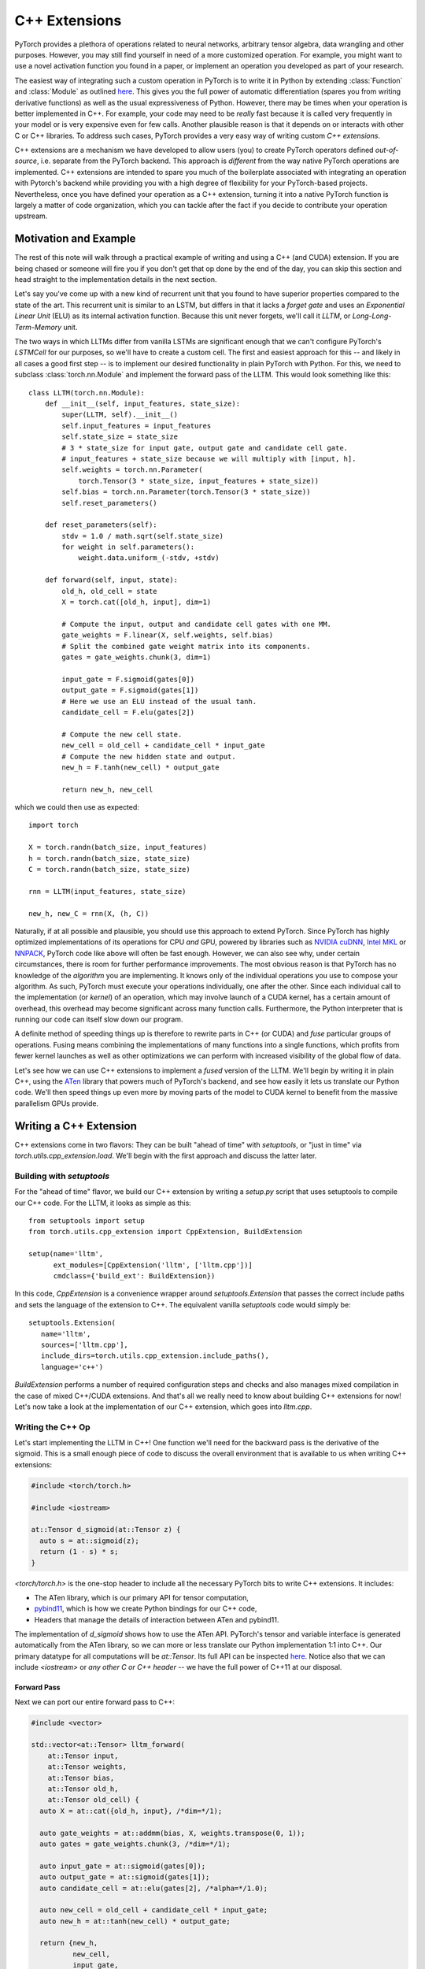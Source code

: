 C++ Extensions
==============

PyTorch provides a plethora of operations related to neural networks, arbitrary
tensor algebra, data wrangling and other purposes. However, you may still find
yourself in need of a more customized operation. For example, you might want to
use a novel activation function you found in a paper, or implement an operation
you developed as part of your research.

The easiest way of integrating such a custom operation in PyTorch is to write it
in Python by extending :class:`Function` and :class:`Module` as outlined `here
<http://pytorch.org/docs/master/notes/extending.html>`_. This gives you the full
power of automatic differentiation (spares you from writing derivative
functions) as well as the usual expressiveness of Python. However, there may be
times when your operation is better implemented in C++. For example, your code
may need to be *really* fast because it is called very frequently in your model
or is very expensive even for few calls. Another plausible reason is that it
depends on or interacts with other C or C++ libraries. To address such cases,
PyTorch provides a very easy way of writing custom *C++ extensions*.

C++ extensions are a mechanism we have developed to allow users (you) to create
PyTorch operators defined *out-of-source*, i.e. separate from the PyTorch
backend. This approach is *different* from the way native PyTorch operations are
implemented. C++ extensions are intended to spare you much of the boilerplate
associated with integrating an operation with Pytorch's backend while providing
you with a high degree of flexibility for your PyTorch-based projects.
Nevertheless, once you have defined your operation as a C++ extension, turning
it into a native PyTorch function is largely a matter of code organization,
which you can tackle after the fact if you decide to contribute your operation
upstream.

Motivation and Example
----------------------

The rest of this note will walk through a practical example of writing and using
a C++ (and CUDA) extension. If you are being chased or someone will fire you if
you don't get that op done by the end of the day, you can skip this section and
head straight to the implementation details in the next section.

Let's say you've come up with a new kind of recurrent unit that you found to
have superior properties compared to the state of the art. This recurrent unit
is similar to an LSTM, but differs in that it lacks a *forget gate* and uses an
*Exponential Linear Unit* (ELU) as its internal activation function. Because
this unit never forgets, we'll call it *LLTM*, or *Long-Long-Term-Memory* unit.

The two ways in which LLTMs differ from vanilla LSTMs are significant enough
that we can't configure PyTorch's `LSTMCell` for our purposes, so we'll have to
create a custom cell. The first and easiest approach for this -- and likely in
all cases a good first step -- is to implement our desired functionality in
plain PyTorch with Python. For this, we need to subclass
:class:`torch.nn.Module` and implement the forward pass of the LLTM. This would
look something like this::

  class LLTM(torch.nn.Module):
      def __init__(self, input_features, state_size):
          super(LLTM, self).__init__()
          self.input_features = input_features
          self.state_size = state_size
          # 3 * state_size for input gate, output gate and candidate cell gate.
          # input_features + state_size because we will multiply with [input, h].
          self.weights = torch.nn.Parameter(
              torch.Tensor(3 * state_size, input_features + state_size))
          self.bias = torch.nn.Parameter(torch.Tensor(3 * state_size))
          self.reset_parameters()

      def reset_parameters(self):
          stdv = 1.0 / math.sqrt(self.state_size)
          for weight in self.parameters():
              weight.data.uniform_(-stdv, +stdv)

      def forward(self, input, state):
          old_h, old_cell = state
          X = torch.cat([old_h, input], dim=1)

          # Compute the input, output and candidate cell gates with one MM.
          gate_weights = F.linear(X, self.weights, self.bias)
          # Split the combined gate weight matrix into its components.
          gates = gate_weights.chunk(3, dim=1)

          input_gate = F.sigmoid(gates[0])
          output_gate = F.sigmoid(gates[1])
          # Here we use an ELU instead of the usual tanh.
          candidate_cell = F.elu(gates[2])

          # Compute the new cell state.
          new_cell = old_cell + candidate_cell * input_gate
          # Compute the new hidden state and output.
          new_h = F.tanh(new_cell) * output_gate

          return new_h, new_cell

which we could then use as expected::

  import torch

  X = torch.randn(batch_size, input_features)
  h = torch.randn(batch_size, state_size)
  C = torch.randn(batch_size, state_size)

  rnn = LLTM(input_features, state_size)

  new_h, new_C = rnn(X, (h, C))

Naturally, if at all possible and plausible, you should use this approach to
extend PyTorch. Since PyTorch has highly optimized implementations of its
operations for CPU *and* GPU, powered by libraries such as `NVIDIA cuDNN
<https://developer.nvidia.com/cudnn>`_, `Intel MKL
<https://software.intel.com/en-us/mkl>`_ or `NNPACK
<https://github.com/Maratyszcza/NNPACK>`_, PyTorch code like above will often be
fast enough. However, we can also see why, under certain circumstances, there is
room for further performance improvements. The most obvious reason is that
PyTorch has no knowledge of the *algorithm* you are implementing. It knows only
of the individual operations you use to compose your algorithm. As such, PyTorch
must execute your operations individually, one after the other. Since each
individual call to the implementation (or *kernel*) of an operation, which may
involve launch of a CUDA kernel, has a certain amount of overhead, this overhead
may become significant across many function calls. Furthermore, the Python
interpreter that is running our code can itself slow down our program.

A definite method of speeding things up is therefore to rewrite parts in C++ (or
CUDA) and *fuse* particular groups of operations. Fusing means combining the
implementations of many functions into a single functions, which profits from
fewer kernel launches as well as other optimizations we can perform with
increased visibility of the global flow of data.

Let's see how we can use C++ extensions to implement a *fused* version of the
LLTM. We'll begin by writing it in plain C++, using the `ATen
<https://github.com/zdevito/ATen>`_ library that powers much of PyTorch's
backend, and see how easily it lets us translate our Python code. We'll then
speed things up even more by moving parts of the model to CUDA kernel to benefit
from the massive parallelism GPUs provide.

Writing a C++ Extension
-----------------------

C++ extensions come in two flavors: They can be built "ahead of time" with
`setuptools`, or "just in time" via `torch.utils.cpp_extension.load`. We'll
begin with the first approach and discuss the latter later.

Building with `setuptools`
^^^^^^^^^^^^^^^^^^^^^^^^^^

For the "ahead of time" flavor, we build our C++ extension by writing a
`setup.py` script that uses setuptools to compile our C++ code. For the LLTM, it
looks as simple as this::

  from setuptools import setup
  from torch.utils.cpp_extension import CppExtension, BuildExtension

  setup(name='lltm',
        ext_modules=[CppExtension('lltm', ['lltm.cpp'])]
        cmdclass={'build_ext': BuildExtension})


In this code, `CppExtension` is a convenience wrapper around
`setuptools.Extension` that passes the correct include paths and sets the
language of the extension to C++. The equivalent vanilla `setuptools` code would
simply be::

  setuptools.Extension(
     name='lltm',
     sources=['lltm.cpp'],
     include_dirs=torch.utils.cpp_extension.include_paths(),
     language='c++')

`BuildExtension` performs a number of required configuration steps and checks
and also manages mixed compilation in the case of mixed C++/CUDA extensions. And
that's all we really need to know about building C++ extensions for now! Let's
now take a look at the implementation of our C++ extension, which goes into
`lltm.cpp`.

Writing the C++ Op
^^^^^^^^^^^^^^^^^^

Let's start implementing the LLTM in C++! One function we'll need for the
backward pass is the derivative of the sigmoid. This is a small enough piece of
code to discuss the overall environment that is available to us when writing C++
extensions:

.. code-block:: cpp

  #include <torch/torch.h>

  #include <iostream>

  at::Tensor d_sigmoid(at::Tensor z) {
    auto s = at::sigmoid(z);
    return (1 - s) * s;
  }

`<torch/torch.h>` is the one-stop header to include all the necessary PyTorch
bits to write C++ extensions. It includes:

- The ATen library, which is our primary API for tensor computation,
- `pybind11 <https://github.com/pybind/pybind11>`_, which is how we create Python bindings for our C++ code,
- Headers that manage the details of interaction between ATen and pybind11.

The implementation of `d_sigmoid` shows how to use the ATen API. PyTorch's
tensor and variable interface is generated automatically from the ATen library,
so we can more or less translate our Python implementation 1:1 into C++. Our
primary datatype for all computations will be `at::Tensor`. Its full API can be
inspected `here
<https://github.com/pytorch/pytorch/blob/master/aten/doc/Tensor.h>`_. Notice
also that we can include `<iostream>` or *any other C or C++ header* -- we have
the full power of C++11 at our disposal.

Forward Pass
************

Next we can port our entire forward pass to C++:

.. code-block:: cpp

  #include <vector>

  std::vector<at::Tensor> lltm_forward(
      at::Tensor input,
      at::Tensor weights,
      at::Tensor bias,
      at::Tensor old_h,
      at::Tensor old_cell) {
    auto X = at::cat({old_h, input}, /*dim=*/1);

    auto gate_weights = at::addmm(bias, X, weights.transpose(0, 1));
    auto gates = gate_weights.chunk(3, /*dim=*/1);

    auto input_gate = at::sigmoid(gates[0]);
    auto output_gate = at::sigmoid(gates[1]);
    auto candidate_cell = at::elu(gates[2], /*alpha=*/1.0);

    auto new_cell = old_cell + candidate_cell * input_gate;
    auto new_h = at::tanh(new_cell) * output_gate;

    return {new_h,
            new_cell,
            input_gate,
            output_gate,
            candidate_cell,
            X,
            gate_weights};
  }

Backward Pass
*************

At this time, PyTorch's C++ interface does not support automatic
differentiation. This is something the PyTorch team is working on, but it is not
available yet. As such, we have to also implement the backward pass of our LLTM,
which computes the derivative of the loss with respect to each input of the
forward pass. Ultimately, we will plop both the forward and backward function
into a `torch.nn.Function` to create a nice Python binding. The backward
function is slightly more involved, so we'll not dig deeper into the code (if
you are interested, `Alex Graves' thesis
<http://www.cs.toronto.edu/~graves/phd.pdf>`_ is a good read for more
information on this):

.. code-block:: cpp

  // tanh'(z) = 1 - tanh^2(z)
  at::Tensor d_tanh(at::Tensor z) {
    return 1 - z.tanh().pow(2);
  }

  // elu'(z) = relu'(z) + { alpha * exp(z) if (alpha * (exp(z) - 1)) < 0, else 0}
  at::Tensor d_elu(at::Tensor z, at::Scalar alpha = 1.0) {
    auto e = z.exp();
    auto mask = (alpha * (e - 1)) < 0;
    return (z > 0).type_as(z) + mask.type_as(z) * (alpha * e);
  }

  std::vector<at::Tensor> lltm_backward(
      at::Tensor grad_h,
      at::Tensor grad_cell,
      at::Tensor new_cell,
      at::Tensor input_gate,
      at::Tensor output_gate,
      at::Tensor candidate_cell,
      at::Tensor X,
      at::Tensor gate_weights,
      at::Tensor weights) {
    auto d_output_gate = at::tanh(new_cell) * grad_h;
    auto d_tanh_new_cell = output_gate * grad_h;
    auto d_new_cell = d_tanh(new_cell) * d_tanh_new_cell + grad_cell;

    auto d_old_cell = d_new_cell;
    auto d_candidate_cell = input_gate * d_new_cell;
    auto d_input_gate = candidate_cell * d_new_cell;

    auto gates = gate_weights.chunk(3, /*dim=*/1);
    d_input_gate *= d_sigmoid(gates[0]);
    d_output_gate *= d_sigmoid(gates[1]);
    d_candidate_cell *= d_elu(gates[2]);

    auto d_gates =
        at::cat({d_input_gate, d_output_gate, d_candidate_cell}, /*dim=*/1);

    auto d_weights = d_gates.t().mm(X);
    auto d_bias = d_gates.sum(/*dim=*/0, /*keepdim=*/true);

    auto d_X = d_gates.mm(weights);
    const auto state_size = grad_h.size(1);
    auto d_old_h = d_X.slice(/*dim=*/1, 0, state_size);
    auto d_input = d_X.slice(/*dim=*/1, state_size);

    return {d_old_h, d_input, d_weights, d_bias, d_old_cell};
  }

Binding to Python
^^^^^^^^^^^^^^^^^

Once you have your operation written in C++ and ATen, you can use pybind11 to
bind your C++ functions or classes into Python in a very simple manner.
Questions or issues you have about this part of PyTorch C++ extensions will
largely be addressed by `pybind11 documentation
<http://pybind11.readthedocs.io/en/master/>`_.

For our extensions, the necessary binding code spans only four lines:

.. code-block:: cpp

  PYBIND11_MODULE(TORCH_EXTENSION_NAME, m) {
    m.def("forward", &lltm_forward, "LLTM forward");
    m.def("backward", &lltm_backward, "LLTM backward");
  }

One bit to note here is the macro `TORCH_EXTENSION_NAME`. The torch extension
build will define it as the name you give your extension in the `setup.py`
script. In this case, the value of `TORCH_EXTENSION_NAME` would be "lltm". This
is to avoid having to maintain the name of the extension in two places (the
build script and your C++ code), as a mismatch between the two can lead to nasty
and hard to track issues.

Using Your Extension
^^^^^^^^^^^^^^^^^^^^

We are now set to import our extension in PyTorch. At this point, your directory
structure could look something like this::

  pytorch/
    lltm-extension/
      lltm.cpp
      setup.py

Now, run `python setup.py install` to build and install your extension. This
should look something like this::

  running install
  running bdist_egg
  running egg_info
  writing lltm.egg-info/PKG-INFO
  writing dependency_links to lltm.egg-info/dependency_links.txt
  writing top-level names to lltm.egg-info/top_level.txt
  reading manifest file 'lltm.egg-info/SOURCES.txt'
  writing manifest file 'lltm.egg-info/SOURCES.txt'
  installing library code to build/bdist.linux-x86_64/egg
  running install_lib
  running build_ext
  building 'lltm' extension
  gcc -Wsign-compare -DNDEBUG -g -fwrapv -O3 -Wall -Wstrict-prototypes -fPIC -I~/local/miniconda/lib/python3.6/site-packages/torch/lib/include -I~/local/miniconda/lib/python3.6/site-packages/torch/lib/include/TH -I~/local/miniconda/lib/python3.6/site-packages/torch/lib/include/THC -I~/local/miniconda/include/python3.6m -c lltm.cpp -o build/temp.linux-x86_64-3.6/lltm.o -DTORCH_EXTENSION_NAME=lltm -std=c++11
  cc1plus: warning: command line option ‘-Wstrict-prototypes’ is valid for C/ObjC but not for C++
  g++ -pthread -shared -B ~/local/miniconda/compiler_compat -L~/local/miniconda/lib -Wl,-rpath=~/local/miniconda/lib -Wl,--no-as-needed -Wl,--sysroot=/ build/temp.linux-x86_64-3.6/lltm.o -o build/lib.linux-x86_64-3.6/lltm.cpython-36m-x86_64-linux-gnu.so
  creating build/bdist.linux-x86_64/egg
  copying build/lib.linux-x86_64-3.6/lltm_cuda.cpython-36m-x86_64-linux-gnu.so -> build/bdist.linux-x86_64/egg
  copying build/lib.linux-x86_64-3.6/lltm.cpython-36m-x86_64-linux-gnu.so -> build/bdist.linux-x86_64/egg
  creating stub loader for lltm.cpython-36m-x86_64-linux-gnu.so
  byte-compiling build/bdist.linux-x86_64/egg/lltm.py to lltm.cpython-36.pyc
  creating build/bdist.linux-x86_64/egg/EGG-INFO
  copying lltm.egg-info/PKG-INFO -> build/bdist.linux-x86_64/egg/EGG-INFO
  copying lltm.egg-info/SOURCES.txt -> build/bdist.linux-x86_64/egg/EGG-INFO
  copying lltm.egg-info/dependency_links.txt -> build/bdist.linux-x86_64/egg/EGG-INFO
  copying lltm.egg-info/top_level.txt -> build/bdist.linux-x86_64/egg/EGG-INFO
  writing build/bdist.linux-x86_64/egg/EGG-INFO/native_libs.txt
  zip_safe flag not set; analyzing archive contents...
  __pycache__.lltm.cpython-36: module references __file__
  creating 'dist/lltm-0.0.0-py3.6-linux-x86_64.egg' and adding 'build/bdist.linux-x86_64/egg' to it
  removing 'build/bdist.linux-x86_64/egg' (and everything under it)
  Processing lltm-0.0.0-py3.6-linux-x86_64.egg
  removing '/data/users/psag/miniconda/lib/python3.6/site-packages/lltm-0.0.0-py3.6-linux-x86_64.egg' (and everything under it)
  creating /data/users/psag/miniconda/lib/python3.6/site-packages/lltm-0.0.0-py3.6-linux-x86_64.egg
  Extracting lltm-0.0.0-py3.6-linux-x86_64.egg to /data/users/psag/miniconda/lib/python3.6/site-packages
  lltm 0.0.0 is already the active version in easy-install.pth

  Installed ~/local/miniconda/lib/python3.6/site-packages/lltm-0.0.0-py3.6-linux-x86_64.egg
  Processing dependencies for lltm==0.0.0
  Finished processing dependencies for lltm==0.0.0

A small note on compilers: Due to ABI versioning issues, the compiler you use to
build your C++ extension must be *ABI-compatible* with the compiler PyTorch was
built with. In practice, this means that you must use GCC version 4.9 and above.
For Ubuntu 16.04 and other more-recent Linux distributions, this should be the
default compiler already. On MacOS, you will have to download GCC (e.g. `brew
install gcc` will give you GCC 7 at the time of this writing). In the worst
case, you can build PyTorch from source with your compiler and then build the
extension with that same compiler.

Once your extension is built, you can simply import it in Python, using the name
you specified in your `setup.py` script. Just be sure to `import torch` first,
as this will resolve some symbols that the dynamic linker must see::

  In [1]: import torch
  In [2]: import lltm
  In [3]: lltm.forward
  Out[3]: <function lltm.PyCapsule.forward>

If we call `help()` on the function or module, we can see that its signature
matches our C++ code::

  In[4] help(lltm.forward)
  forward(...) method of builtins.PyCapsule instance
      forward(arg0: at::Tensor, arg1: at::Tensor, arg2: at::Tensor, arg3: at::Tensor, arg4: at::Tensor) -> List[at::Tensor]

      LLTM forward

Since we are now able to call our C++ functions from Python, we can wrap them
with :class:`torch.nn.Function` and :class:`torch.nn.Module` to make them first
class citizens of PyTorch::

  import math
  import torch

  # Our module!
  import lltm

  class LLTMFunction(torch.nn.Function):
      @staticmethod
      def forward(ctx, input, weights, bias, old_h, old_cell):
          outputs = lltm.forward(input, weights, bias, old_h, old_cell)
          new_h, new_cell = outputs[:2]
          variables = outputs[1:] + [weights, old_cell]
          ctx.save_for_backward(*variables)

          return new_h, new_cell

      @staticmethod
      def backward(ctx, grad_h, grad_cell):
          d_old_h, d_input, d_weights, d_bias, d_old_cell = lltm.backward(
              grad_h, grad_cell, *ctx.saved_variables)
          return d_input, d_weights, d_bias, d_old_h, d_old_cell


  class LLTM(torch.nn.Module):
      def __init__(self, input_features, state_size):
          super(LLTM, self).__init__()
          self.input_features = input_features
          self.state_size = state_size
          self.weights = torch.nn.Parameter(
              torch.Tensor(3 * state_size, input_features + state_size))
          self.bias = torch.nn.Parameter(torch.Tensor(3 * state_size))
          self.reset_parameters()

      def reset_parameters(self):
          stdv = 1.0 / math.sqrt(self.state_size)
          for weight in self.parameters():
              weight.data.uniform_(-stdv, +stdv)

      def forward(self, input, state):
          return LLTMFunction.apply(input, self.weights, self.bias, *state)

Performance Comparison
**********************

Now that we are able to use and call our C++ code from PyTorch, we can run a
small benchmark to see how much performance we gained from rewriting our op in
C++. We'll run the LLTM forwards and backwards a few times and measure the
duration::

  import torch

  batch_size = 16
  input_features = 32
  state_size = 128

  X = torch.randn(batch_size, input_features)
  h = torch.randn(batch_size, state_size)
  C = torch.randn(batch_size, state_size)

  rnn = LLTM(input_features, state_size)

  forward = 0
  backward = 0
  for _ in range(100000):
      start = time.time()
      new_h, new_C = rnn(X, (h, C))
      forward += time.time() - start

      start = time.time()
      (new_h.sum() + new_C.sum()).backward()
      backward += time.time() - start

  print('Forward: {:.3f} us | Backward {:.3f} us'.format(forward * 1e6/1e5, backward * 1e6/1e5))

If we run this code with the original LLTM we wrote in pure Python at the start
of this post, we get the following numbers (on my machine)::

  Forward: 506.480 us | Backward 444.694 us

and with our new C++ version::

  Forward: 349.335 us | Backward 443.523 us

We can already see a significant speedup for the forward function (more than
30%). For the backward function a speedup is visible, albeit not major one. The
backward pass I wrote above was not particularly optimized and could definitely
be improved. Also, PyTorch's automatic differentiation engine can automatically
parallelize computation graphs, may use a more efficient flow of operations
overall, and is also implemented in C++, so it's expected to be fast.
Nevertheless, this is a good start.

Performance on GPU Devices
**************************

A wonderful fact about PyTorch's *ATen* backend is that it abstracts the
computing device you are running on. This means the same code we wrote for CPU
can *also* run on GPU, and individual operations will correspondingly dispatch
to GPU-optimized implementations. For certain operations like matrix multiply
(like `mm` or `admm`), this is a big win. Let's take a look at how much
performance we gain from running our C++ code with CUDA tensors. No changes to
our implementation are required, we simply need to move our tensors to GPU
memory with `.cuda()` from Python::

  import torch

  assert torch.cuda.is_available()

  batch_size = 16
  input_features = 32
  state_size = 128

  # Note the .cuda() calls here
  X = torch.randn(batch_size, input_features).cuda()
  h = torch.randn(batch_size, state_size).cuda()
  C = torch.randn(batch_size, state_size).cuda()

  rnn = LLTM(input_features, state_size).cuda()

  forward = 0
  backward = 0
  for _ in range(100000):
      start = time.time()
      new_h, new_C = rnn(X, (h, C))
      forward += time.time() - start

      start = time.time()
      (new_h.sum() + new_C.sum()).backward()
      backward += time.time() - start

  print('Forward: {:.3f} us | Backward {:.3f} us'.format(forward * 1e6/1e5, backward * 1e6/1e5))

Once more comparing our plain PyTorch code with our C++ version, now both
running on CUDA devices, we again see performance gains. For Python/PyTorch::

  Forward: 187.719 us | Backward 410.815 us

And C++/ATen::

  Forward: 149.802 us | Backward 393.458 us

That's a great overall speedup compared to non-CUDA code. However, we can pull
even more performance out of our C++ code by writing custom CUDA kernels, which
we'll dive into soon. Before that, let's dicuss another way of building your C++
extensions.

JIT Compiling Extensions
^^^^^^^^^^^^^^^^^^^^^^^^

Previously, I mentioned there were two ways of building C++ extensions: using
`setuptools` or just in time (JIT). Having covered the former, let's elaborate
on the latter. The JIT compilation mechanism provides you with a way of
compiling and loading your extensions on the fly by calling a simple function in
PyTorch's API called `torch.utils.cpp_extension.load`. For the LLTM, this would
look as simple as this::

  from torch.utils.cpp_extension import load

  lltm = load(name="lltm", sources=["lltm.cpp"])

Here, we provide the function with the same information as for `setuptools`. In
the background, this will do the following:

1. Create a temporary directory `/tmp/torch_extensions/lltm`,
2. Emit a `Ninja <https://ninja-build.org/>`_ build file into that temporary directory,
3. Compile your source files into a shared library,
4. Import this shared library as a Python module.

In fact, if you pass `verbose=True` to `cpp_extension.load()`, you will be
informed about the process::

  Using /tmp/torch_extensions as PyTorch extensions root...
  Creating extension directory /tmp/torch_extensions/lltm...
  Emitting ninja build file /tmp/torch_extensions/lltm/build.ninja...
  Building extension module lltm...
  Loading extension module lltm...

The resulting Python module will be exactly the same as produced by setuptools,
but removes the requirement of having to maintain a separate `setup.py` build
file. If your setup is more complicated and you do need the full power of
`setuptools`, you *can* write your own `setup.py` -- but in many cases this JIT
technique will do just fine. The first time you run through this line, it will
take some time, as the extension is compiling in the background. Since we use
the Ninja build system to build your sources, re-compilation is incremental and
thus re-loading the extension when you run your Python module a second time is
fast and has low overhead if you didn't change the extension's source files.

Writing a Mixed C++/CUDA extension
----------------------------------

To really take our implementation to the next level, we can hand-write parts of
our forward and backward passes with custom CUDA kernels. For the LLTM, this has
the prospect of being particularly effective, as there are a large number of
pointwise operations in sequence, that can all be fused and parallelized in a
single CUDA kernel. Let's see how we could write such a CUDA kernel and
integrate it with PyTorch using this extension mechanism.

The general strategy for writing a CUDA extension is to first write a C++ file
which defines the functions that will be called from Python, and binds those
functions to Python with pybind11. Furthermore, this file will also *declare*
functions that are defined in CUDA (`.cu`) files. The C++ functions will then do
some checks and ultimately forward its calls to the CUDA functions. In the CUDA
files, we write our actual CUDA kernels. The `cpp_extension` package will then
take care of compiling the C++ sources with a C++ compiler like `gcc` and the
CUDA sources with NVIDIA's `nvcc` compiler. This ensures that each compiler
takes care of files it knows best to compile. Ultimately, they will be linked
into one shared library that is available to us from Python code.

We'll start with the C++ file, which we'll call `lltm_cuda.cpp`, for example:

.. code-block:: cpp

  #include <torch/torch.h>

  #include <vector>

  // CUDA forward declarations

  std::vector<at::Tensor> lltm_cuda_forward(
      at::Tensor input,
      at::Tensor weights,
      at::Tensor bias,
      at::Tensor old_h,
      at::Tensor old_cell);

  std::vector<at::Tensor> lltm_cuda_backward(
      at::Tensor grad_h,
      at::Tensor grad_cell,
      at::Tensor new_cell,
      at::Tensor input_gate,
      at::Tensor output_gate,
      at::Tensor candidate_cell,
      at::Tensor X,
      at::Tensor gate_weights,
      at::Tensor weights);

  // C++ interface

  #define CHECK_CUDA(x) AT_ASSERT(x.type().is_cuda(), #x " must be a CUDA tensor")

  std::vector<at::Tensor> lltm_forward(
      at::Tensor input,
      at::Tensor weights,
      at::Tensor bias,
      at::Tensor old_h,
      at::Tensor old_cell) {
    CHECK_CUDA(input);
    CHECK_CUDA(weights);
    CHECK_CUDA(bias);
    CHECK_CUDA(old_h);
    CHECK_CUDA(old_cell);

    return lltm_cuda_forward(input, weights, bias, old_h, old_cell);
  }

  std::vector<at::Tensor> lltm_backward(
      at::Tensor grad_h,
      at::Tensor grad_cell,
      at::Tensor new_cell,
      at::Tensor input_gate,
      at::Tensor output_gate,
      at::Tensor candidate_cell,
      at::Tensor X,
      at::Tensor gate_weights,
      at::Tensor weights) {
    CHECK_CUDA(grad_h);
    CHECK_CUDA(grad_cell);
    CHECK_CUDA(input_gate);
    CHECK_CUDA(output_gate);
    CHECK_CUDA(candidate_cell);
    CHECK_CUDA(X);
    CHECK_CUDA(gate_weights);
    CHECK_CUDA(weights);

    return lltm_cuda_backward(
        grad_h,
        grad_cell,
        new_cell,
        input_gate,
        output_gate,
        candidate_cell,
        X,
        gate_weights,
        weights);
  }

  PYBIND11_MODULE(TORCH_EXTENSION_NAME, m) {
    m.def("forward", &lltm_forward, "LLTM forward (CUDA)");
    m.def("backward", &lltm_backward, "LLTM backward (CUDA)");
  }

As you can see, it is largely boilerplate, checks and forwarding to functions
that we'll define in the CUDA file. We'll name this file `lltm_cuda_kernel.cu`
(note the `.cu` extension!). NVCC can reasonably compile C++11, thus we still
have ATen and the C++ standard library available to us (but not `torch.h`). Note
that `setuptools` cannot handle files with the same name but different
extensions, so if you use the `setup.py` method instead of the JIT method, you
must give your CUDA file a different name than your C++ file (for the JIT
method, `lltm.cpp` and `lltm.cu` would work fine). Let's take a small peek at
what this file will look like:

.. code-block:: cpp

  #include <ATen/ATen.h>

  #include <cuda.h>
  #include <cuda_runtime.h>

  #include <vector>

  template <typename scalar_t>
  __device__ __forceinline__ scalar_t sigmoid(scalar_t z) {
    return 1.0 / (1.0 + exp(-z));
  }

Here we see the headers I just described, as well as the fact that we are using
CUDA-specific declarations like `__device__` and `__forceinline__` and functions
like `exp`. Let's continue with a few more helper functions that we'll need:

.. code-block:: cpp

  template <typename scalar_t>
  __device__ __forceinline__ scalar_t d_sigmoid(scalar_t z) {
    const auto s = sigmoid(z);
    return (1.0 - s) * s;
  }

  template <typename scalar_t>
  __device__ __forceinline__ scalar_t d_tanh(scalar_t z) {
    const auto t = tanh(z);
    return 1 - (t * t);
  }

  template <typename scalar_t>
  __device__ __forceinline__ scalar_t elu(scalar_t z, scalar_t alpha = 1.0) {
    return fmax(0.0, z) + fmin(0.0, alpha * (exp(z) - 1.0));
  }

  template <typename scalar_t>
  __device__ __forceinline__ scalar_t d_elu(scalar_t z, scalar_t alpha = 1.0) {
    const auto e = exp(z);
    const auto d_relu = z < 0.0 ? 0.0 : 1.0;
    return d_relu + (((alpha * (e - 1.0)) < 0.0) ? (alpha * e) : 0.0);
  }

To now actually implement a function, we'll again need two things: one function
that performs operations we don't wish to explicitly write by hand and calls
into CUDA kernels, and then the actual CUDA kernel for the parts we want to
speed up. For the forward pass, the first function should look like this:

.. code-block:: cpp

  std::vector<at::Tensor> lltm_cuda_forward(
      at::Tensor input,
      at::Tensor weights,
      at::Tensor bias,
      at::Tensor old_h,
      at::Tensor old_cell) {
    // Operations that will be handled by ATen.
    auto X = at::cat({old_h, input}, /*dim=*/1);
    auto gates = at::addmm(bias, X, weights.transpose(0, 1));

    const auto batch_size = old_cell.size(0);
    const auto state_size = old_cell.size(1);

    // Allocate some buffers (in GPU memory).
    auto new_h = at::zeros_like(old_cell);
    auto new_cell = at::zeros_like(old_cell);
    auto input_gate = at::zeros_like(old_cell);
    auto output_gate = at::zeros_like(old_cell);
    auto candidate_cell = at::zeros_like(old_cell);

    // Determine kernel dimensions.
    const int threads = 1024;
    const dim3 blocks(batch_size, (state_size + threads - 1) / threads);

    // Handles type dispatch for us.
    AT_DISPATCH_FLOATING_TYPES(gates.type(), "lltm_forward_cuda", ([&] {
      // Launch the CUDA kernel.
      lltm_cuda_forward_kernel<scalar_t><<<blocks, threads>>>(
          gates.data<scalar_t>(),
          old_cell.data<scalar_t>(),
          new_h.data<scalar_t>(),
          new_cell.data<scalar_t>(),
          input_gate.data<scalar_t>(),
          output_gate.data<scalar_t>(),
          candidate_cell.data<scalar_t>(),
          state_size);
    }));

    return {new_h, new_cell, input_gate, output_gate, candidate_cell, X, gates};
  }

The main point of interest here is the `AT_DISPATCH_FLOATING_TYPES` macro and
the kernel launch (indicated by the `<<<...>>>`). While ATen abstracts away the
device and datatype of the tensors we deal with, a tensor will, at runtime,
still be backed by memory of a concrete type on a concrete device. As such, we
need a way of determining at runtime what type a tensor is and then selectively
call functions with the corresponding correct type signature. Done manually,
this would (conceptually) look something like this:

.. code-block:: cpp

  switch (tensor.type().scalarType()) {
    case at::ScalarType::Double:
      return function<double>(tensor.data<double>());
    case at::ScalarType::Float:
      return function<float>(tensor.data<float>());
    ...
  }

The purpose of `AT_DISPATCH_FLOATING_TYPES` is to take care of this dispatch for
us. It takes a type (`gates.type()` in our case), a name (for error messages)
and a lambda function. Inside this lambda function, the type alias `scalar_t` is
available and is defined as the type that the tensor actually is at runtime in
that context. As such, if we have a template function (which our CUDA kernel
will be), we can instantiate it with this `scalar_t` alias, and the correct
function will be called. In this case, we also want to retrieve the data
pointers of the tensors as pointers of that `scalar_t` type. If you wanted to
dispatch over all types and not just floating point types (`Float` and
`Double`), you can use `AT_DISPATCH_ALL_TYPES` .

Note that we perform some operations with plain ATen. These operations will
still run on the GPU, but using ATen's default implementations. This makes
sense, because ATen will use highly optimized routines for things like matrix
multiplies (e.g. `addmm`) or convolutions which would be much harder to
implement and improve ourselves.

As for the kernel launch itself, we are here specifying that each CUDA block
will have 1024 threads, and that the entire GPU grid is split into as many
blocks of `1 x 1024` threads as are required to fill our matrices with one
thread per component. For example, if our state size was 2048 and our batch size
4, we'd launch a total of `4 x 2 = 8` blocks with each 1024 threads. If you've
never heard of CUDA "blocks" or "grids" before, an `introductory read about CUDA
<https://devblogs.nvidia.com/even-easier-introduction-cuda>`_ may help.

The actual CUDA kernel is fairly simple (if you've ever programmed GPUs before):

.. code-block:: cpp

  template <typename scalar_t>
  __global__ void lltm_cuda_forward_kernel(
      const scalar_t* __restrict__ gates,
      const scalar_t* __restrict__ old_cell,
      scalar_t* __restrict__ new_h,
      scalar_t* __restrict__ new_cell,
      scalar_t* __restrict__ input_gate,
      scalar_t* __restrict__ output_gate,
      scalar_t* __restrict__ candidate_cell,
      size_t state_size) {
    const auto column = blockIdx.x * blockDim.x + threadIdx.x;
    const auto index = blockIdx.y * state_size + column;
    if (column < state_size) {
      input_gate[index] = sigmoid(gates[index]);
      output_gate[index] = sigmoid(gates[state_size + index]);
      candidate_cell[index] = elu(gates[2 * state_size + index]);
      new_cell[index] =
          old_cell[index] + candidate_cell[index] * input_gate[index];
      new_h[index] = tanh(new_cell[index]) * output_gate[index];
    }
  }

What's primarily interesting here is that we are able to compute all of these
pointwise operations entirely in parallel for each individual component in our
gate matrices. If you imagine having to do this with a giant `for` loop over a
million elements in serial, you can see why this would be much faster.

The backwards pass follows much the same pattern and I won't elaborate further
on it:

.. code-block:: cpp

  template <typename scalar_t>
  __global__ void lltm_cuda_backward_kernel(
      scalar_t* __restrict__ d_old_cell,
      scalar_t* __restrict__ d_gates,
      const scalar_t* __restrict__ grad_h,
      const scalar_t* __restrict__ grad_cell,
      const scalar_t* __restrict__ new_cell,
      const scalar_t* __restrict__ input_gate,
      const scalar_t* __restrict__ output_gate,
      const scalar_t* __restrict__ candidate_cell,
      const scalar_t* __restrict__ gate_weights,
      size_t state_size) {
    const int column = blockIdx.x * blockDim.x + threadIdx.x;
    const int index = blockIdx.y * state_size + column;
    if (column < state_size) {
      const auto d_output_gate = tanh(new_cell[index]) * grad_h[index];
      const auto d_tanh_new_cell = output_gate[index] * grad_h[index];
      const auto d_new_cell =
          d_tanh(new_cell[index]) * d_tanh_new_cell + grad_cell[index];

      d_old_cell[index] = d_new_cell;
      const auto d_candidate_cell = input_gate[index] * d_new_cell;
      const auto d_input_gate = candidate_cell[index] * d_new_cell;

      const auto input_gate_index = index;
      const auto output_gate_index = state_size + index;
      const auto candidate_cell_index = 2 * state_size + index;

      d_gates[input_gate_index] =
          d_input_gate * d_sigmoid(gate_weights[input_gate_index]);
      d_gates[output_gate_index] =
          d_output_gate * d_sigmoid(gate_weights[output_gate_index]);
      d_gates[candidate_cell_index] =
          d_candidate_cell * d_elu(gate_weights[candidate_cell_index]);
    }
  }

  std::vector<at::Tensor> lltm_cuda_backward(
      at::Tensor grad_h,
      at::Tensor grad_cell,
      at::Tensor new_cell,
      at::Tensor input_gate,
      at::Tensor output_gate,
      at::Tensor candidate_cell,
      at::Tensor X,
      at::Tensor gate_weights,
      at::Tensor weights,
      at::Tensor old_cell) {
    auto d_old_cell = at::zeros_like(old_cell);
    auto d_gates = at::zeros_like(gate_weights);

    const auto batch_size = old_cell.size(0);
    const auto state_size = old_cell.size(1);

    const int threads = 1024;
    const dim3 blocks(batch_size, (state_size + threads - 1) / threads);

    AT_DISPATCH_FLOATING_TYPES(X.type(), "lltm_forward_cuda", ([&] {
      lltm_cuda_backward_kernel<scalar_t><<<blocks, threads>>>(
          d_old_cell.data<scalar_t>(),
          d_gates.data<scalar_t>(),
          grad_h.data<scalar_t>(),
          grad_cell.data<scalar_t>(),
          new_cell.data<scalar_t>(),
          input_gate.data<scalar_t>(),
          output_gate.data<scalar_t>(),
          candidate_cell.data<scalar_t>(),
          gate_weights.data<scalar_t>(),
          state_size);
    }));

    auto d_weights = d_gates.t().mm(X);
    auto d_bias = d_gates.sum(/*dim=*/0, /*keepdim=*/true);
    auto d_X = d_gates.mm(weights).split(state_size, /*dim=*/1);

    return {d_X[0], d_X[1], d_weights, d_bias, d_old_cell};
  }

Integrating a C++/CUDA Operation with PyTorch
^^^^^^^^^^^^^^^^^^^^^^^^^^^^^^^^^^^^^^^^^^^^^

Integration of our CUDA-enabled op with PyTorch is again very straightforward.
If you want to write a `setup.py` script, it could look like this::

  from setuptools import setup
  from torch.utils.cpp_extension import BuildExtension, CUDAExtension

  setup(
      name='lltm',
      ext_modules=[
          CUDAExtension('lltm_cuda', [
              'lltm_cuda.cpp',
              'lltm_cuda_kernel.cu',
          ])
      ],
      cmdclass={
          'build_ext': BuildExtension
      })

Instead of `CppExtension`, we now use `CUDAExtension`. We can just specify the
`.cu` file along with the `.cpp` files -- the library takes care of all the
hassle this entails for you. The JIT mechanism is even simpler::

  from torch.utils.cpp_extension import load

  lltm = load(name='lltm', sources=['lltm_cuda.cpp', 'lltm_cuda_kernel.cu'])

Performance Comparison
**********************

Our hope was that parallelizing and fusing the pointwise operations of our code
with CUDA would improve the performance of our LLTM. Let's see if that holds
true. We can run the code I listed earlier to run a benchmark. Our fastest
version earlier was the CUDA-based C++ code::

  Forward: 149.802 us | Backward 393.458 us


And now with our custom CUDA kernel::

  Forward: 129.431 us | Backward 304.641 us

More performance increases!

Conclusion
----------

You should now be equipped with a good overview of PyTorch's C++ extension
mechanism as well as a motivation for using them. You can find the code examples
displayed in this note `here
<https://github.com/goldsbborough/pytorch-cpp-extension>`_. If you have
questions, please use `the forums <https://discuss.pytorch.org>`_.
